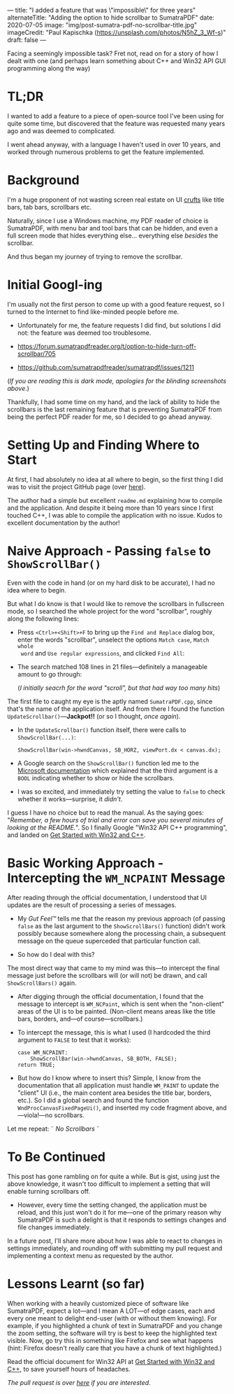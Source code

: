 ---
title: "I added a feature that was \"impossible\" for three years"
alternateTitle: "Adding the option to hide scrollbar to SumatraPDF"
date: 2020-07-05
image: "img/post-sumatra-pdf-no-scrollbar-title.jpg"
imageCredit: "Paul Kapischka (https://unsplash.com/photos/N5hZ_3_Wf-s)"
draft: false
---

Facing a seemingly impossible task? Fret not, read on for a story of how I
  dealt with one (and perhaps learn something about C++ and Win32 API GUI
  programming along the way)

# more

* TL;DR
I wanted to add a feature to a piece of open-source tool I've been using for
  quite some time, but discovered that the feature was requested many years ago
  and was deemed to complicated.

I went ahead anyway, with a language I haven't used in over 10 years, and worked
  through numerous problems to get the feature implemented.

* Background
I'm a huge proponent of not wasting screen real estate on UI [[https://en.wikipedia.org/wiki/Cruft][crufts]] like title
  bars, tab bars, scrollbars etc.

Naturally, since I use a Windows machine, my PDF reader of choice is SumatraPDF,
  with menu bar and tool bars that can be hidden, and even a full screen mode
  that hides everything else... everything else /besides/ the scrollbar.

And thus began my journey of trying to remove the scrollbar.

* Initial Googl-ing
I'm usually not the first person to come up with a good feature request, so I
  turned to the Internet to find like-minded people before me.

- Unfortunately for me, the feature requests I did find, but solutions I did
  not: the feature was deemed too troublesome.

- https://forum.sumatrapdfreader.org/t/option-to-hide-turn-off-scrollbar/705
  [[/img/post-sumatra-pdf-no-scrollbar-initial-feature-request.png]]

- https://github.com/sumatrapdfreader/sumatrapdf/issues/1211
  [[/img/post-sumatra-pdf-no-scrollbar-second-feature-request.png]]

(/If you are reading this is dark mode, apologies for the blinding screenshots
above/.)

Thankfully, I had some time on my hand, and the lack of ability to hide the
  scrollbars is the last remaining feature that is preventing SumatraPDF from
  being the perfect PDF reader for me, so I decided to go ahead anyway.

* Setting Up and Finding Where to Start
At first, I had absolutely no idea at all where to begin, so the first thing I
  did was to visit the project GitHub page (over [[https://github.com/sumatrapdfreader/sumatrapdf][here]]).

The author had a simple but excellent =readme.md= explaining how to compile and
  the application. And despite it being more than 10 years since I first touched
  C++, I was able to compile the application with no issue. Kudos to excellent
  documentation by the author!

* Naive Approach - Passing ~false~ to ~ShowScrollBar()~
Even with the code in hand (or on my hard disk to be accurate), I had no idea
  where to begin.

But what I do know is that I would like to remove the scrollbars in fullscreen
  mode, so I searched the whole project for the word "scrollbar", roughly along
  the following lines:

  - Press =<Ctrl>+<Shift>+F= to bring up the =Find and Replace= dialog box,
    enter the words "scrollbar", unselect the options =Match case=, =Match whole
    word= and =Use regular expressions=, and clicked =Find All=:

  - The search matched 108 lines in 21 files---definitely a manageable amount to
    go through:

    [[/img/post-sumatra-pdf-no-scrollbar-visual-studio-find-and-replace-scrollbar.png]]
  
    (/I initially seacrh for the word "scroll", but that had way too many hits/)

The first file to caught my eye is the aptly named =SumatraPDF.cpp=, since
  that's the name of the application itself. And from there I found the function
  ~UpdateScrollbar()~---*Jackpot!!* (or so I thought, /once again/).

  - In the ~UpdateScrollbar()~ function itself, there were calls to
    ~ShowScrollBar(...)~:

    #+BEGIN_SRC C++
      ShowScrollBar(win->hwndCanvas, SB_HORZ, viewPort.dx < canvas.dx);
    #+END_SRC

  - A Google search on the ~ShowScrollBar()~ function led me to the [[https://docs.microsoft.com/en-us/windows/win32/api/winuser/nf-winuser-showscrollbar][Microsoft
    documentation]] which explained that the third argument is a ~BOOL~ indicating
    whether to show or hide the scrollbars.

  - I was so excited, and immediately try setting the value to ~false~ to check
    whether it works---surprise, it /didn't/.

I guess I have no choice but to read the manual. As the saying goes:
  "/Remember, a few hours of trial and error can save you several minutes of
  looking at the README./". So I finally Google "Win32 API C++ programming", and
  landed on [[https://docs.microsoft.com/en-us/windows/win32/learnwin32/learn-to-program-for-windows][Get Started with Win32 and C++]].

* Basic Working Approach - Intercepting the ~WM_NCPAINT~ Message
After reading through the official documentation, I understood that UI updates
  are the result of processing a series of messages.

- My /Gut Feel™/ tells me that the reason my previous approach (of passing ~false~
  as the last argument to the ~ShowScrollBars()~ function) didn't work possibly
  because somewhere along the processing chain, a subsequent message on the
  queue superceded that particular function call.

- So how do I deal with this?

The most direct way that came to my mind was this---to intercept the final
  message just before the scrollbars will (or will not) be drawn, and call
  ~ShowScrollBars()~ again.

  - After digging through the official documentation, I found that the message
    to intercept is ~WM_NCPaint~, which is sent when the "non-client" areas of
    the UI is to be painted. (Non-client means areas like the title bars,
    borders, and---of course---scrollbars.)

  - To intercept the message, this is what I used (I hardcoded the third
    argument to ~FALSE~ to test that it works):
    #+BEGIN_SRC C++
      case WM_NCPAINT:
          ShowScrollBar(win->hwndCanvas, SB_BOTH, FALSE);
      return TRUE;
    #+END_SRC

  - But how do I know where to insert this? Simple, I know from the
    documentation that all application must handle ~WM_PAINT~ to update the
    "client" UI (i.e., the main content area besides the title bar, borders,
    etc.). So I did a global search and found the function
    ~WndProcCanvasFixedPageUi()~, and inserted my code fragment above,
    and—viola!—no scrollbars.

Let me repeat: \tilde /No Scrollbars/ \tilde

* To Be Continued
This post has gone rambling on for quite a while. But is gist, using just the
  above knowledge, it wasn't too difficult to implement a setting that will
  enable turning scrollbars off.

- However, every time the setting changed, the application must be reload, and
  this just won't do it for me---one of the primary reason why SumatraPDF is
  such a delight is that it responds to settings changes and file changes
  immediately.

In a future post, I'll share more about how I was able to react to changes in
  settings immediately, and rounding off with submitting my pull request and
  implementing a context menu as requested by the author.

* Lessons Learnt (so far)
When working with a heavily customized piece of software like SumatraPDF, expect
  a lot---and I mean A LOT---of edge cases, each and every one meant to delight
  end-user (with or without them knowing). For example, if you highlighted a
  chunk of text in SumatraPDF and you change the zoom setting, the software will
  try is best to keep the highlighted text visible. Now, go try this in
  something like Firefox and see what happens (hint: Firefox doesn't really care
  that you have a chunk of text highlighted.)

Read the official document for Win32 API at [[https://docs.microsoft.com/en-us/windows/win32/learnwin32/learn-to-program-for-windows][Get Started with Win32 and C++]], to
  save yourself hours of headaches.

/The pull request is over [[https://github.com/sumatrapdfreader/sumatrapdf/pull/1647][here]] if you are interested/.
  
